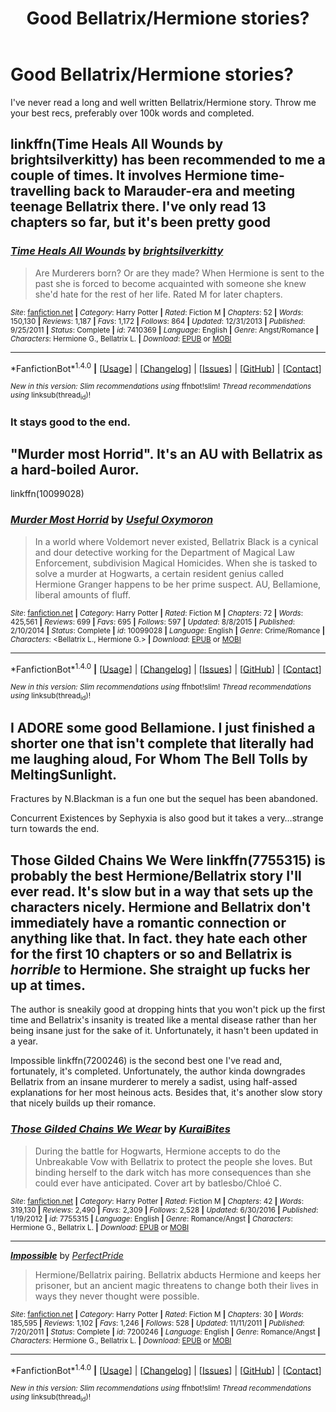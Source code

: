 #+TITLE: Good Bellatrix/Hermione stories?

* Good Bellatrix/Hermione stories?
:PROPERTIES:
:Score: 4
:DateUnix: 1502742746.0
:DateShort: 2017-Aug-15
:FlairText: Request
:END:
I've never read a long and well written Bellatrix/Hermione story. Throw me your best recs, preferably over 100k words and completed.


** linkffn(Time Heals All Wounds by brightsilverkitty) has been recommended to me a couple of times. It involves Hermione time-travelling back to Marauder-era and meeting teenage Bellatrix there. I've only read 13 chapters so far, but it's been pretty good
:PROPERTIES:
:Author: epsi10n
:Score: 3
:DateUnix: 1502745747.0
:DateShort: 2017-Aug-15
:END:

*** [[http://www.fanfiction.net/s/7410369/1/][*/Time Heals All Wounds/*]] by [[https://www.fanfiction.net/u/2053743/brightsilverkitty][/brightsilverkitty/]]

#+begin_quote
  Are Murderers born? Or are they made? When Hermione is sent to the past she is forced to become acquainted with someone she knew she'd hate for the rest of her life. Rated M for later chapters.
#+end_quote

^{/Site/: [[http://www.fanfiction.net/][fanfiction.net]] *|* /Category/: Harry Potter *|* /Rated/: Fiction M *|* /Chapters/: 52 *|* /Words/: 150,130 *|* /Reviews/: 1,187 *|* /Favs/: 1,172 *|* /Follows/: 864 *|* /Updated/: 12/31/2013 *|* /Published/: 9/25/2011 *|* /Status/: Complete *|* /id/: 7410369 *|* /Language/: English *|* /Genre/: Angst/Romance *|* /Characters/: Hermione G., Bellatrix L. *|* /Download/: [[http://www.ff2ebook.com/old/ffn-bot/index.php?id=7410369&source=ff&filetype=epub][EPUB]] or [[http://www.ff2ebook.com/old/ffn-bot/index.php?id=7410369&source=ff&filetype=mobi][MOBI]]}

--------------

*FanfictionBot*^{1.4.0} *|* [[[https://github.com/tusing/reddit-ffn-bot/wiki/Usage][Usage]]] | [[[https://github.com/tusing/reddit-ffn-bot/wiki/Changelog][Changelog]]] | [[[https://github.com/tusing/reddit-ffn-bot/issues/][Issues]]] | [[[https://github.com/tusing/reddit-ffn-bot/][GitHub]]] | [[[https://www.reddit.com/message/compose?to=tusing][Contact]]]

^{/New in this version: Slim recommendations using/ ffnbot!slim! /Thread recommendations using/ linksub(thread_id)!}
:PROPERTIES:
:Author: FanfictionBot
:Score: 1
:DateUnix: 1502745770.0
:DateShort: 2017-Aug-15
:END:


*** It stays good to the end.
:PROPERTIES:
:Author: undyau
:Score: 1
:DateUnix: 1502790299.0
:DateShort: 2017-Aug-15
:END:


** "Murder most Horrid". It's an AU with Bellatrix as a hard-boiled Auror.

linkffn(10099028)
:PROPERTIES:
:Author: Starfox5
:Score: 3
:DateUnix: 1502780772.0
:DateShort: 2017-Aug-15
:END:

*** [[http://www.fanfiction.net/s/10099028/1/][*/Murder Most Horrid/*]] by [[https://www.fanfiction.net/u/1285752/Useful-Oxymoron][/Useful Oxymoron/]]

#+begin_quote
  In a world where Voldemort never existed, Bellatrix Black is a cynical and dour detective working for the Department of Magical Law Enforcement, subdivision Magical Homicides. When she is tasked to solve a murder at Hogwarts, a certain resident genius called Hermione Granger happens to be her prime suspect. AU, Bellamione, liberal amounts of fluff.
#+end_quote

^{/Site/: [[http://www.fanfiction.net/][fanfiction.net]] *|* /Category/: Harry Potter *|* /Rated/: Fiction M *|* /Chapters/: 72 *|* /Words/: 425,561 *|* /Reviews/: 699 *|* /Favs/: 695 *|* /Follows/: 597 *|* /Updated/: 8/8/2015 *|* /Published/: 2/10/2014 *|* /Status/: Complete *|* /id/: 10099028 *|* /Language/: English *|* /Genre/: Crime/Romance *|* /Characters/: <Bellatrix L., Hermione G.> *|* /Download/: [[http://www.ff2ebook.com/old/ffn-bot/index.php?id=10099028&source=ff&filetype=epub][EPUB]] or [[http://www.ff2ebook.com/old/ffn-bot/index.php?id=10099028&source=ff&filetype=mobi][MOBI]]}

--------------

*FanfictionBot*^{1.4.0} *|* [[[https://github.com/tusing/reddit-ffn-bot/wiki/Usage][Usage]]] | [[[https://github.com/tusing/reddit-ffn-bot/wiki/Changelog][Changelog]]] | [[[https://github.com/tusing/reddit-ffn-bot/issues/][Issues]]] | [[[https://github.com/tusing/reddit-ffn-bot/][GitHub]]] | [[[https://www.reddit.com/message/compose?to=tusing][Contact]]]

^{/New in this version: Slim recommendations using/ ffnbot!slim! /Thread recommendations using/ linksub(thread_id)!}
:PROPERTIES:
:Author: FanfictionBot
:Score: 1
:DateUnix: 1502780790.0
:DateShort: 2017-Aug-15
:END:


** I ADORE some good Bellamione. I just finished a shorter one that isn't complete that literally had me laughing aloud, For Whom The Bell Tolls by MeltingSunlight.

Fractures by N.Blackman is a fun one but the sequel has been abandoned.

Concurrent Existences by Sephyxia is also good but it takes a very...strange turn towards the end.
:PROPERTIES:
:Author: JessMac211
:Score: 1
:DateUnix: 1503675270.0
:DateShort: 2017-Aug-25
:END:


** Those Gilded Chains We Were linkffn(7755315) is probably the best Hermione/Bellatrix story I'll ever read. It's slow but in a way that sets up the characters nicely. Hermione and Bellatrix don't immediately have a romantic connection or anything like that. In fact. they hate each other for the first 10 chapters or so and Bellatrix is /horrible/ to Hermione. She straight up fucks her up at times.

The author is sneakily good at dropping hints that you won't pick up the first time and Bellatrix's insanity is treated like a mental disease rather than her being insane just for the sake of it. Unfortunately, it hasn't been updated in a year.

Impossible linkffn(7200246) is the second best one I've read and, fortunately, it's completed. Unfortunately, the author kinda downgrades Bellatrix from an insane murderer to merely a sadist, using half-assed explanations for her most heinous acts. Besides that, it's another slow story that nicely builds up their romance.
:PROPERTIES:
:Author: Whiteness88
:Score: 1
:DateUnix: 1503734308.0
:DateShort: 2017-Aug-26
:END:

*** [[http://www.fanfiction.net/s/7755315/1/][*/Those Gilded Chains We Wear/*]] by [[https://www.fanfiction.net/u/2122479/KuraiBites][/KuraiBites/]]

#+begin_quote
  During the battle for Hogwarts, Hermione accepts to do the Unbreakable Vow with Bellatrix to protect the people she loves. But binding herself to the dark witch has more consequences than she could ever have anticipated. Cover art by batlesbo/Chloé C.
#+end_quote

^{/Site/: [[http://www.fanfiction.net/][fanfiction.net]] *|* /Category/: Harry Potter *|* /Rated/: Fiction M *|* /Chapters/: 42 *|* /Words/: 319,130 *|* /Reviews/: 2,490 *|* /Favs/: 2,309 *|* /Follows/: 2,528 *|* /Updated/: 6/30/2016 *|* /Published/: 1/19/2012 *|* /id/: 7755315 *|* /Language/: English *|* /Genre/: Romance/Angst *|* /Characters/: Hermione G., Bellatrix L. *|* /Download/: [[http://www.ff2ebook.com/old/ffn-bot/index.php?id=7755315&source=ff&filetype=epub][EPUB]] or [[http://www.ff2ebook.com/old/ffn-bot/index.php?id=7755315&source=ff&filetype=mobi][MOBI]]}

--------------

[[http://www.fanfiction.net/s/7200246/1/][*/Impossible/*]] by [[https://www.fanfiction.net/u/531875/PerfectPride][/PerfectPride/]]

#+begin_quote
  Hermione/Bellatrix pairing. Bellatrix abducts Hermione and keeps her prisoner, but an ancient magic threatens to change both their lives in ways they never thought were possible.
#+end_quote

^{/Site/: [[http://www.fanfiction.net/][fanfiction.net]] *|* /Category/: Harry Potter *|* /Rated/: Fiction M *|* /Chapters/: 30 *|* /Words/: 185,595 *|* /Reviews/: 1,102 *|* /Favs/: 1,246 *|* /Follows/: 528 *|* /Updated/: 11/11/2011 *|* /Published/: 7/20/2011 *|* /Status/: Complete *|* /id/: 7200246 *|* /Language/: English *|* /Genre/: Romance/Angst *|* /Characters/: Hermione G., Bellatrix L. *|* /Download/: [[http://www.ff2ebook.com/old/ffn-bot/index.php?id=7200246&source=ff&filetype=epub][EPUB]] or [[http://www.ff2ebook.com/old/ffn-bot/index.php?id=7200246&source=ff&filetype=mobi][MOBI]]}

--------------

*FanfictionBot*^{1.4.0} *|* [[[https://github.com/tusing/reddit-ffn-bot/wiki/Usage][Usage]]] | [[[https://github.com/tusing/reddit-ffn-bot/wiki/Changelog][Changelog]]] | [[[https://github.com/tusing/reddit-ffn-bot/issues/][Issues]]] | [[[https://github.com/tusing/reddit-ffn-bot/][GitHub]]] | [[[https://www.reddit.com/message/compose?to=tusing][Contact]]]

^{/New in this version: Slim recommendations using/ ffnbot!slim! /Thread recommendations using/ linksub(thread_id)!}
:PROPERTIES:
:Author: FanfictionBot
:Score: 1
:DateUnix: 1503734323.0
:DateShort: 2017-Aug-26
:END:

